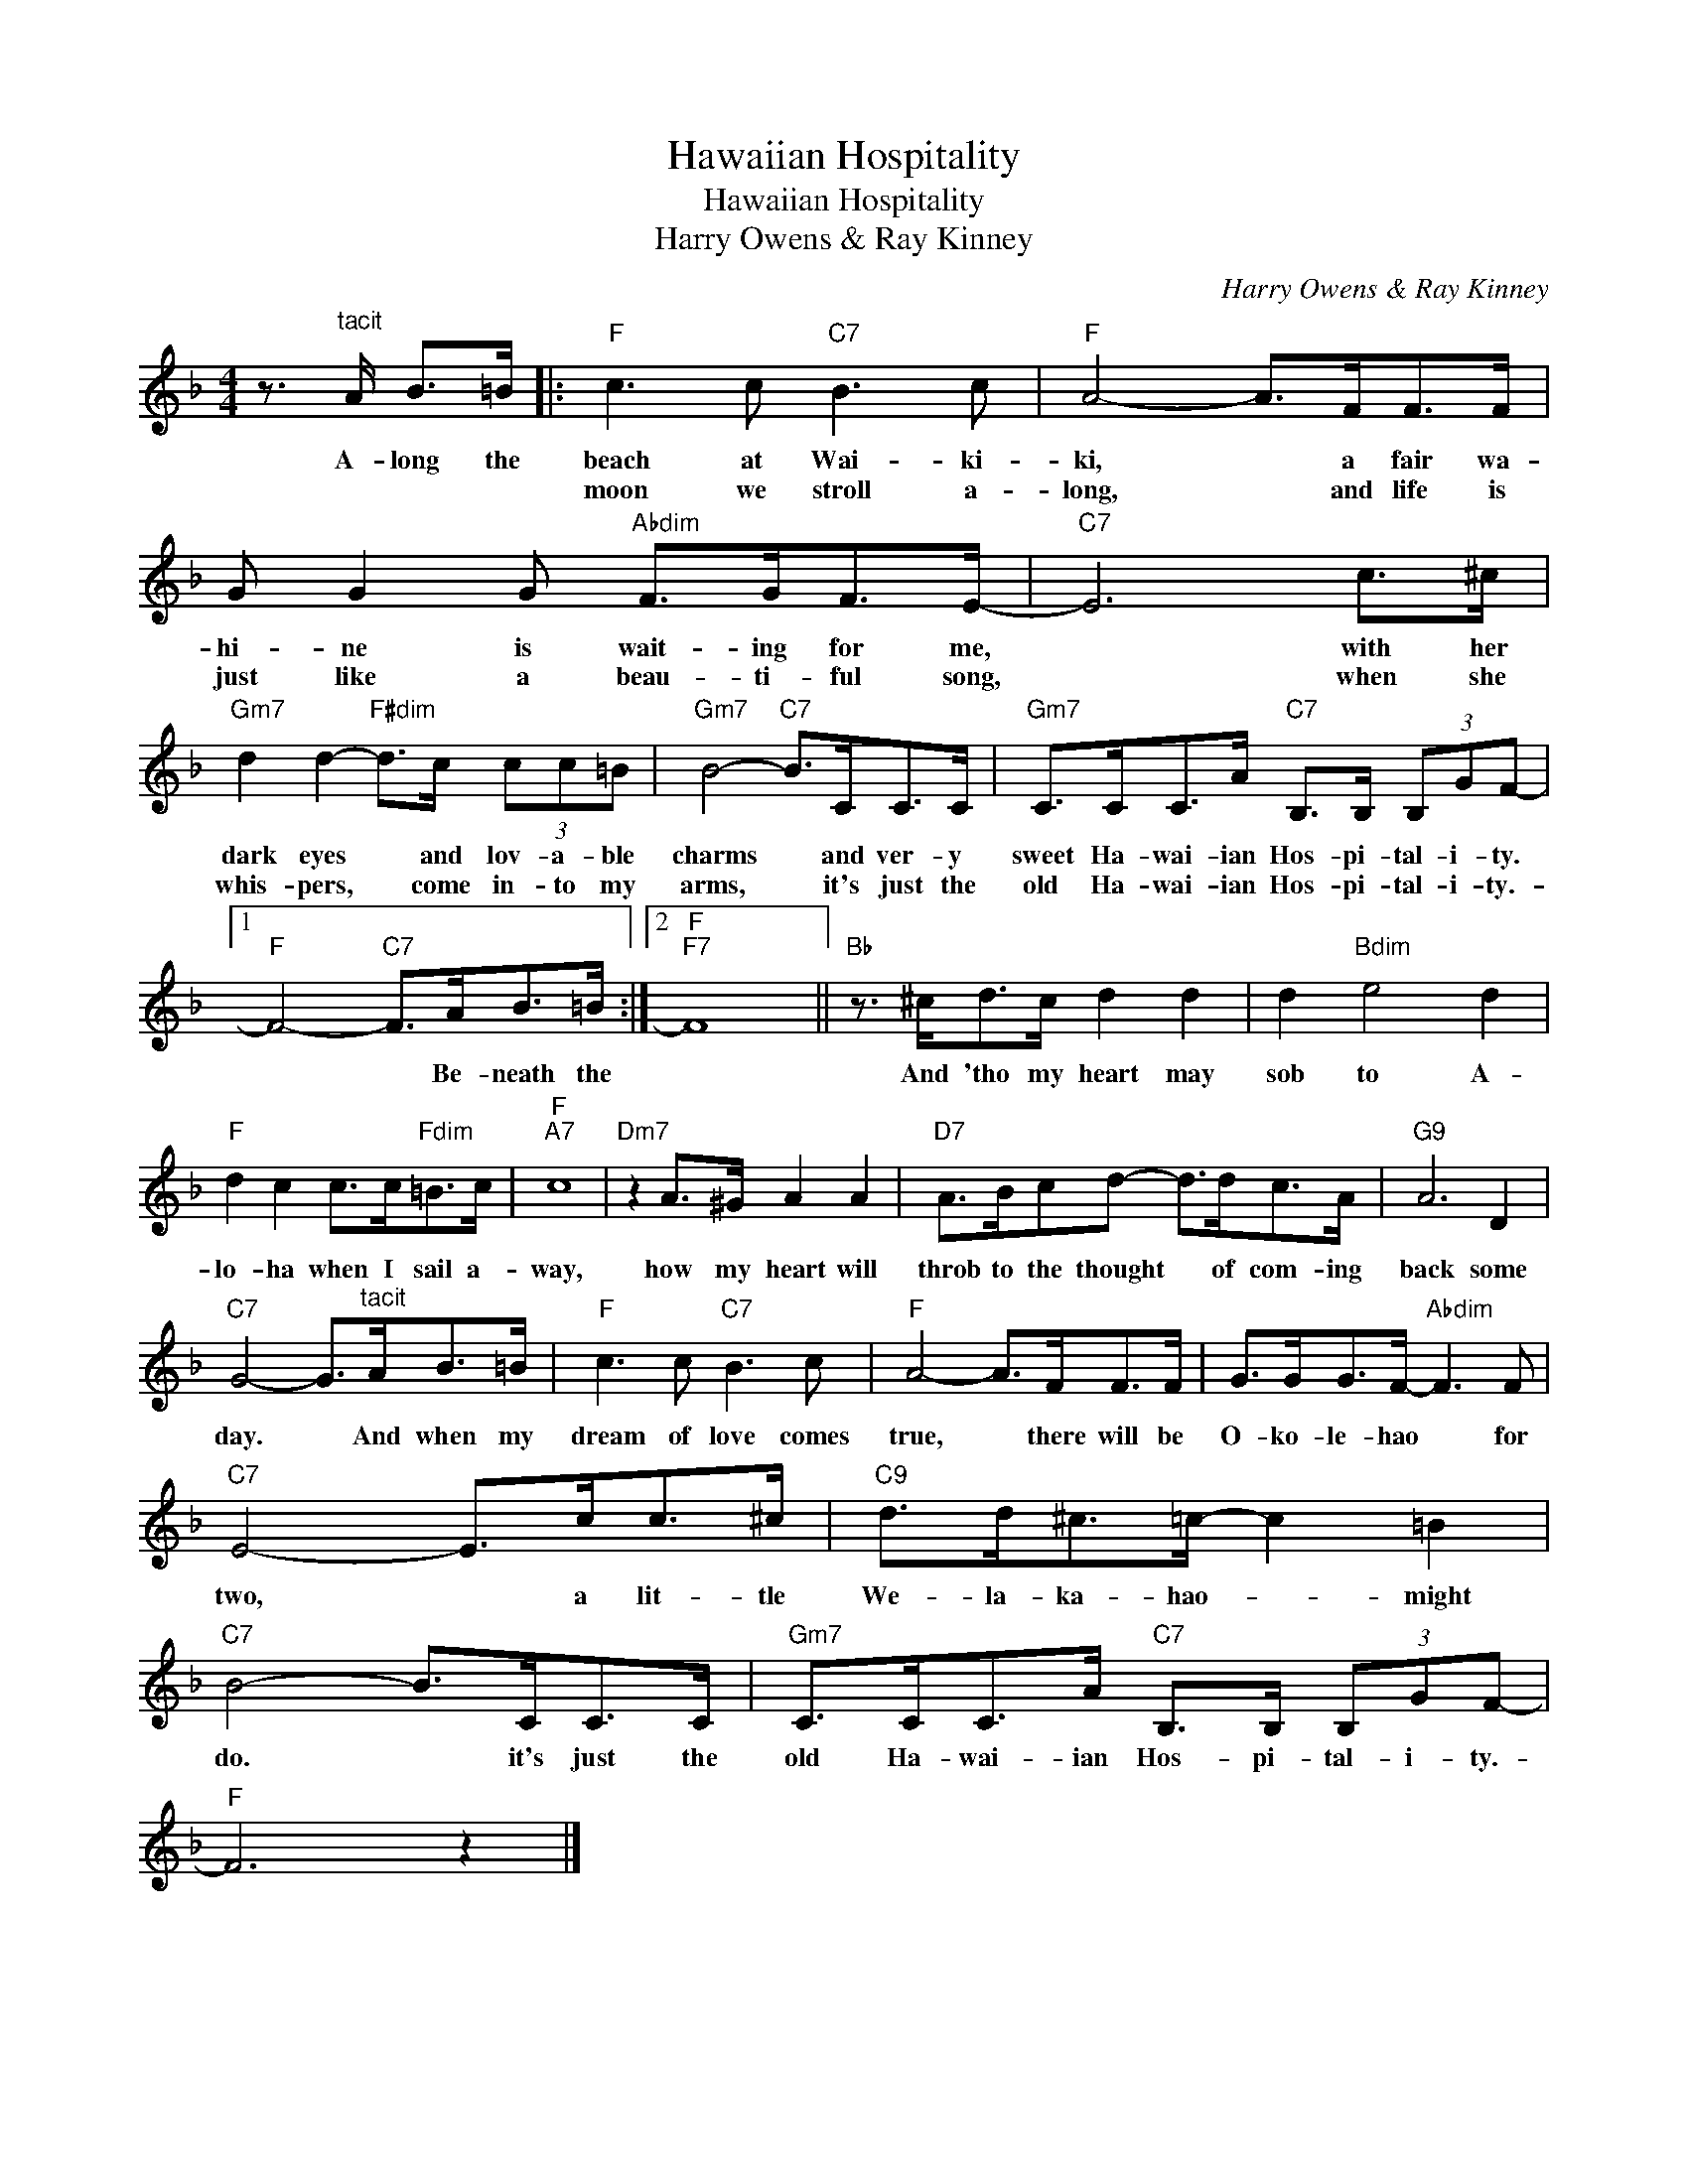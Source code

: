 X:1
T:Hawaiian Hospitality
T:Hawaiian Hospitality
T:Harry Owens & Ray Kinney
C:Harry Owens & Ray Kinney
Z:All Rights Reserved
L:1/8
M:4/4
K:F
V:1 treble 
%%MIDI program 40
%%MIDI control 7 100
%%MIDI control 10 64
V:1
 z3/2"^tacit" A/ B>=B |:"F" c3 c"C7" B3 c |"F" A4- A>FF>F | G G2 G"Abdim" F>GF>E- |"C7" E6 c>^c | %5
w: A- long the|beach at Wai- ki-|ki, * a fair wa-|hi- ne is wait- ing for me,|* with her|
w: |moon we stroll a-|long, * and life is|just like a beau- ti- ful song,|* when she|
"Gm7" d2 d2-"F#dim" d>c (3cc=B |"Gm7" B4-"C7" B>CC>C |"Gm7" C>CC>A"C7" B,>B, (3B,GF- |1 %8
w: dark eyes * and lov- a- ble|charms * and ver- y|sweet Ha- wai- ian Hos- pi- tal- i- ty.|
w: whis- pers, * come in- to my|arms, * it's just the|old Ha- wai- ian Hos- pi- tal- i- ty.-|
"F" F4-"C7" F>AB>=B :|2"F""F7" F8 ||"Bb" z3/2 ^c<dc/ d2 d2 | d2"Bdim" e4 d2 | %12
w: * * Be- neath the||And 'tho my heart may|sob to A-|
w: ||||
"F" d2 c2 c>c"Fdim"=B>c |"F""A7" c8 |"Dm7" z2 A>^G A2 A2 |"D7" A>Bcd- d>dc>A |"G9" A6 D2 | %17
w: lo- ha when I sail a-|way,|how my heart will|throb to the thought * of com- ing|back some|
w: |||||
"C7" G4- G>"^tacit"AB>=B |"F" c3 c"C7" B3 c |"F" A4- A>FF>F | G>GG>F-"Abdim" F3 F | %21
w: day. * And when my|dream of love comes|true, * there will be|O- ko- le- hao * for|
w: ||||
"C7" E4- E>cc>^c |"C9" d>d^c>=c- c2 =B2 |"C7" B4- B>CC>C |"Gm7" C>CC>A"C7" B,>B, (3B,GF- | %25
w: two, * a lit- tle|We- la- ka- hao- * might|do. * it's just the|old Ha- wai- ian Hos- pi- tal- i- ty.-|
w: ||||
"F" F6 z2 |] %26
w: |
w: |

